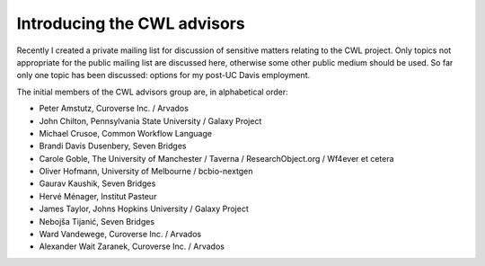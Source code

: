 .. post:: 2016-06-25
   :tags: governance
   :author: me
   :location: Bloomington, Indiana, USA

****************************
Introducing the CWL advisors
****************************

Recently I created a private mailing list for discussion of sensitive matters
relating to the CWL project. Only topics not appropriate for the public mailing
list are discussed here, otherwise some other public medium should be used. So
far only one topic has been discussed: options for my post-UC Davis employment.

The initial members of the CWL advisors group are, in alphabetical order:

- Peter Amstutz, Curoverse Inc. / Arvados
- John Chilton, Pennsylvania State University / Galaxy Project
- Michael Crusoe, Common Workflow Language
- Brandi Davis Dusenbery, Seven Bridges
- Carole Goble, The University of Manchester / Taverna / ResearchObject.org /
  Wf4ever et cetera
- Oliver Hofmann, University of Melbourne / bcbio-nextgen
- Gaurav Kaushik, Seven Bridges
- Hervé Ménager, Institut Pasteur
- James Taylor, Johns Hopkins University / Galaxy Project
- Nebojša Tijanić, Seven Bridges
- Ward Vandewege, Curoverse Inc. / Arvados
- Alexander Wait Zaranek, Curoverse Inc. / Arvados

